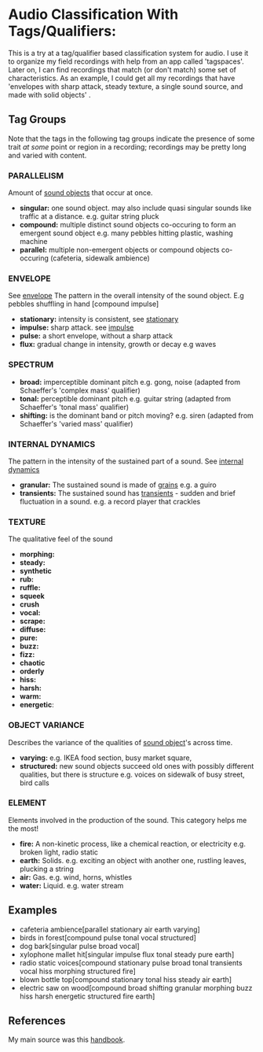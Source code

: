 * Audio Classification With Tags/Qualifiers:
This is a try at a tag/qualifier based classification system for audio. I use it
to organize my field recordings with help from an app called 'tagspaces'. Later
on, I can find recordings that match (or don't match) some set of
characteristics. As an example, I could get all my recordings that have
'envelopes with sharp attack, steady texture, a single sound source, and made
with solid objects' .

** Tag Groups
Note that the tags in the following tag groups indicate the presence of some trait /at some/ point or region in a
recording; recordings may be pretty long and varied with content.

*** PARALLELISM                                
Amount of [[https://www.sfu.ca/sonic-studio-webdav/handbook/Sound_Object.html][sound objects]] that occur at once.
- *singular:* one sound object. may also include quasi singular sounds like traffic at a distance. e.g. guitar string pluck
- *compound:* multiple distinct sound objects co-occuring to form an emergent sound object e.g. many pebbles hitting plastic, washing machine
- *parallel:* multiple non-emergent objects or compound objects co-occuring (cafeteria, sidewalk ambience)
*** ENVELOPE                                      
See [[https://www.sfu.ca/sonic-studio-webdav/handbook/Envelope.html][envelope]]
The pattern in the overall intensity of the sound object.
E.g pebbles shuffling in hand [compound impulse]
- *stationary:* intensity is consistent, see [[https://www.sfu.ca/sonic-studio-webdav/handbook/Stationary_Sound.html][stationary]]
- *impulse:* sharp attack. see [[https://www.sfu.ca/sonic-studio-webdav/handbook/Impact_Sound.html][impulse]]
- *pulse:* a short envelope, without a sharp attack
- *flux:* gradual change in intensity, growth or decay e.g waves
*** SPECTRUM                                         
- *broad:* imperceptible dominant pitch e.g. gong, noise (adapted from Schaeffer's 'complex mass' qualifier)
- *tonal:* perceptible dominant pitch e.g. guitar string (adapted from Schaeffer's 'tonal mass' qualifier)
- *shifting:* is the dominant band or pitch moving? e.g. siren (adapted from Schaeffer's 'varied mass' qualifier)

*** INTERNAL DYNAMICS                                 
The pattern in the intensity of the sustained part of a sound. See [[https://www.sfu.ca/sonic-studio-webdav/handbook/Internal_Dynamics.html][internal dynamics]]
- *granular:* The sustained sound is made of [[https://www.sfu.ca/sonic-studio-webdav/handbook/Grain.html][grains]] e.g. a guiro
- *transients:* The sustained sound has [[https://www.sfu.ca/sonic-studio-webdav/handbook/Transient.html][transients]] - sudden and brief fluctuation in a sound. e.g. a record player that crackles
*** TEXTURE 
The qualitative feel of the sound
- *morphing:*   
- *steady:*
- *synthetic*
- *rub:*   
- *ruffle:*   
- *squeek*   
- *crush*   
- *vocal:*   
- *scrape:*   
- *diffuse:*   
- *pure:*   
- *buzz:*   
- *fizz:*   
- *chaotic*
- *orderly*
- *hiss:*   
- *harsh:*   
- *warm:*   
- *energetic*:
*** OBJECT VARIANCE                                
Describes the variance of the qualities of [[https://www.sfu.ca/sonic-studio-webdav/handbook/Sound_Object.html][sound object]]'s across time. 
- *varying:* e.g. IKEA food section, busy market square, 
- *structured:* new sound objects succeed old ones with possibly different qualities, but there is structure e.g. voices on sidewalk of busy street, bird calls
*** ELEMENT                                          
Elements involved in the production of the sound. This category helps me the most!
- *fire:* A non-kinetic process, like a chemical reaction, or electricity e.g. broken light, radio static
- *earth:* Solids. e.g. exciting an object with another one, rustling leaves, plucking a string
- *air:* Gas. e.g. wind, horns, whistles
- *water:* Liquid. e.g. water stream

** Examples
- cafeteria ambience[parallel stationary air earth varying]
- birds in forest[compound pulse tonal vocal structured]
- dog bark[singular pulse broad vocal]
- xylophone mallet hit[singular impulse flux tonal steady pure earth]
- radio static voices[compound stationary pulse broad tonal transients vocal hiss morphing structured fire]
- blown bottle top[compound stationary tonal hiss steady air earth]
- electric saw on wood[compound broad shifting granular morphing
  buzz hiss harsh energetic structured fire earth]
** References
My main source was this [[https://www.sfu.ca/sonic-studio-webdav/handbook/index.html][handbook]].
